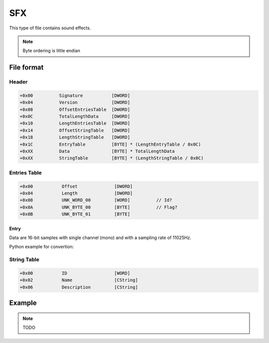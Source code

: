 SFX
===

This type of file contains sound effects.

.. note::

   Byte ordering is little endian

File format
-----------

.. image:: ../_static/sfx_format.png
    :alt: sfx format

Header
^^^^^^

.. code-block:: text

    +0x00          Signature           [DWORD]
    +0x04          Version             [DWORD]
    +0x08          OffsetEntriesTable  [DWORD]
    +0x0C          TotalLengthData     [DWORD]
    +0x10          LengthEntriesTable  [DWORD]
    +0x14          OffsetStringTable   [DWORD]
    +0x18          LengthStringTable   [DWORD]
    +0x1C          EntryTable          [BYTE] * (LengthEntryTable / 0x0C)
    +0xXX          Data                [BYTE] * TotalLengthData
    +0xXX          StringTable         [BYTE] * (LengthStringTable / 0x0C)

Entries Table
^^^^^^^^^^^^^

.. code-block:: text

    +0x00           Offset              [DWORD]
    +0x04           Length              [DWORD]
    +0x08           UNK_WORD_00         [WORD]          // Id?
    +0x0A           UNK_BYTE_00         [BYTE]          // Flag?
    +0x0B           UNK_BYTE_01         [BYTE]

Entry
"""""

Data are 16-bit samples with single channel (mono) and with a sampling rate of 11025Hz.

Python example for convertion:

.. code-block:: python
    :caption: SFX entry data convert example

    import wave
    wave_output = wave.open("out.wav", "wb")
    wave_output.setparams((1, 2, 11025, 0, "NONE", "not compressed"))
    for i in xrange(0, len(audio_data), 2):
        # Write audio frames and make sure nframes is correct.
        wave_output.writeframes(audio_data[i:i + 2])
    wave_output.close()

String Table
^^^^^^^^^^^^

.. code-block:: text

    +0x00           ID                  [WORD]
    +0x02           Name                [CString]
    +0x06           Description         [CString]

Example
-------

.. note::

    TODO